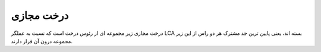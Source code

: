 درخت مجازی
===============

درخت مجازی زیر مجموعه ای از رئوس درخت است که نسبت به عملگر
LCA
بسته اند، یعنی پایین ترین جد مشترک هر دو راس از این زیر مجموعه درون آن قرار دارند.
